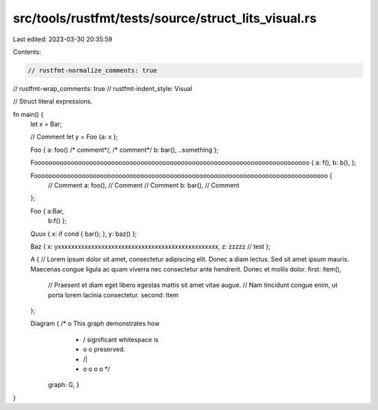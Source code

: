 src/tools/rustfmt/tests/source/struct_lits_visual.rs
====================================================

Last edited: 2023-03-30 20:35:59

Contents:

.. code-block:: rs

    // rustfmt-normalize_comments: true
// rustfmt-wrap_comments: true
// rustfmt-indent_style: Visual

// Struct literal expressions.

fn main() {
    let x = Bar;

    // Comment
    let y = Foo {a: x };

    Foo { a: foo() /* comment*/, /* comment*/ b: bar(), ..something };

    Fooooooooooooooooooooooooooooooooooooooooooooooooooooooooooooooooooooooooooo { a: f(), b: b(), };

    Foooooooooooooooooooooooooooooooooooooooooooooooooooooooooooooooooooooooooooooooo {
        // Comment
        a: foo(), // Comment
        // Comment
        b: bar(), // Comment
    };

    Foo { a:Bar,
          b:f() };

    Quux { x: if cond { bar(); }, y: baz() };

    Baz { x: yxxxxxxxxxxxxxxxxxxxxxxxxxxxxxxxxxxxxxxxxxxxxxxxx, z: zzzzz // test
    };

    A { 
    // Lorem ipsum dolor sit amet, consectetur adipiscing elit. Donec a diam lectus. Sed sit amet ipsum mauris. Maecenas congue ligula ac quam viverra nec consectetur ante hendrerit. Donec et mollis dolor.
    first: item(),
        // Praesent et diam eget libero egestas mattis sit amet vitae augue.
        // Nam tincidunt congue enim, ut porta lorem lacinia consectetur.
        second: Item
    };

    Diagram { /*                 o        This graph demonstrates how                  
               *                / \       significant whitespace is           
               *               o   o      preserved.  
               *              /|\   \
               *             o o o   o */
              graph: G, }
}


